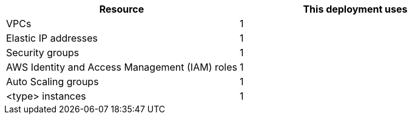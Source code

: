 // Replace the <n> in each row to specify the number of resources used in this deployment. Remove the rows for resources that aren’t used.
|===
|Resource |This deployment uses

// Space needed to maintain table headers
|VPCs |1
|Elastic IP addresses |1
|Security groups |1
|AWS Identity and Access Management (IAM) roles |1
|Auto Scaling groups |1
|<type> instances |1
|===
